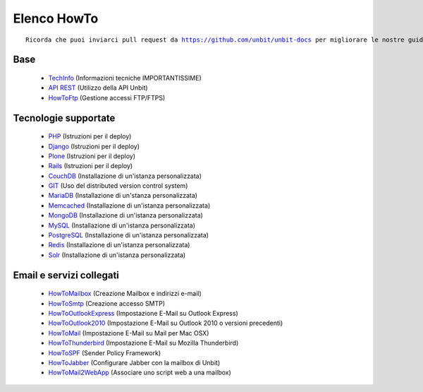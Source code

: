------------
Elenco HowTo
------------

.. parsed-literal::
   Ricorda che puoi inviarci pull request da https://github.com/unbit/unbit-docs per migliorare le nostre guide...

Base
****

 - `TechInfo </techinfo>`_ (Informazioni tecniche IMPORTANTISSIME)

 - `API REST </api>`_ (Utilizzo della API Unbit)

 - `HowToFtp </docs/howtoftp>`_ (Gestione accessi FTP/FTPS) 


Tecnologie supportate
*********************

 - `PHP </docs/php>`_ (Istruzioni per il deploy)
 
 - `Django </docs/Django>`_ (Istruzioni per il deploy)
 
 - `Plone </docs/Plone>`_ (Istruzioni per il deploy)
 
 - `Rails </docs/Rails3>`_ (Istruzioni per il deploy)
 
 - `CouchDB </docs/couchdb>`_ (Installazione di un'istanza personalizzata)
 
 - `GIT </docs/git>`_ (Uso del distributed version control system)
 
 - `MariaDB </docs/mariadb>`_ (Installazione di un'stanza personalizzata)
 
 - `Memcached </docs/memcached>`_ (Installazione di un'istanza personalizzata)
 
 - `MongoDB </docs/mongodb>`_ (Installazione di un'istanza personalizzata)
 
 - `MySQL </docs/mysql>`_ (Installazione di un'istanza personalizzata)
 
 - `PostgreSQL </docs/postgresql>`_ (Installazione di un'istanza personalizzata)

 - `Redis </docs/Redis>`_ (Installazione di un'istanza personalizzata)

 - `Solr </docs/Solr>`_ (Installazione di un'istanza personalizzata)


Email e servizi collegati
*************************

 - `HowToMailbox </docs/howtomailbox>`_ (Creazione Mailbox e indirizzi e-mail)

 - `HowToSmtp </docs/howtosmtp>`_ (Creazione accesso SMTP)

 - `HowToOutlookExpress </docs/howtooutlook>`_ (Impostazione E-Mail su Outlook Express)

 - `HowToOutlook2010 </docs/howtooutlook2010>`_ (Impostazione E-Mail su Outlook 2010 o versioni precedenti)

 - `HowToMail </docs/howtomail>`_ (Impostazione E-Mail su Mail per Mac OSX)

 - `HowToThunderbird </docs/howtothunderbird>`_ (Impostazione E-Mail su Mozilla Thunderbird)

 - `HowToSPF </docs/howtospf>`_ (Sender Policy Framework)

 - `HowToJabber </docs/howtojabber>`_ (Configurare Jabber con la mailbox di Unbit)
 
 - `HowToMail2WebApp </docs/howtomail2webapp>`_ (Associare uno script web a una mailbox)
